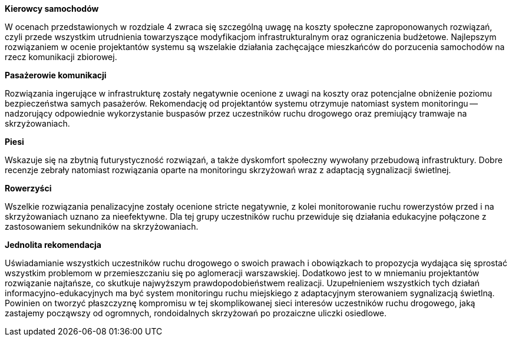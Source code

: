 *Kierowcy samochodów*

W ocenach przedstawionych w rozdziale 4 zwraca się szczególną uwagę na koszty społeczne zaproponowanych rozwiązań, czyli przede wszystkim utrudnienia towarzyszące modyfikacjom infrastrukturalnym oraz ograniczenia budżetowe.
Najlepszym rozwiązaniem w ocenie projektantów systemu są wszelakie działania zachęcające mieszkańców do porzucenia samochodów na rzecz komunikacji zbiorowej.

*Pasażerowie komunikacji*

Rozwiązania ingerujące w infrastrukturę zostały negatywnie ocenione z uwagi na koszty oraz potencjalne obniżenie poziomu bezpieczeństwa samych pasażerów.
Rekomendację od projektantów systemu otrzymuje natomiast system monitoringu -- nadzorujący odpowiednie wykorzystanie buspasów przez uczestników ruchu drogowego oraz premiujący tramwaje na skrzyżowaniach.

*Piesi*

Wskazuje się na zbytnią futurystyczność rozwiązań, a także dyskomfort społeczny wywołany przebudową infrastruktury.
Dobre recenzje zebrały natomiast rozwiązania oparte na monitoringu skrzyżowań wraz z adaptacją sygnalizacji świetlnej.

*Rowerzyści*

Wszelkie rozwiązania penalizacyjne zostały ocenione stricte negatywnie, z kolei monitorowanie ruchu rowerzystów przed i na skrzyżowaniach uznano za nieefektywne.
Dla tej grupy uczestników ruchu przewiduje się działania edukacyjne połączone z zastosowaniem sekundników na skrzyżowaniach.

*Jednolita rekomendacja*

Uświadamianie wszystkich uczestników ruchu drogowego o swoich prawach i obowiązkach to propozycja wydająca się sprostać wszystkim problemom w przemieszczaniu się po aglomeracji warszawskiej.
Dodatkowo jest to w mniemaniu projektantów rozwiązanie najtańsze, co skutkuje najwyższym prawdopodobieństwem realizacji.
Uzupełnieniem wszystkich tych działań informacyjno-edukacyjnych ma być system monitoringu ruchu miejskiego z adaptacyjnym sterowaniem sygnalizacją świetlną.
Powinien on tworzyć płaszczyznę kompromisu w tej skomplikowanej sieci interesów uczestników ruchu drogowego, jaką zastajemy począwszy od ogromnych, rondoidalnych skrzyżowań po prozaiczne uliczki osiedlowe.
